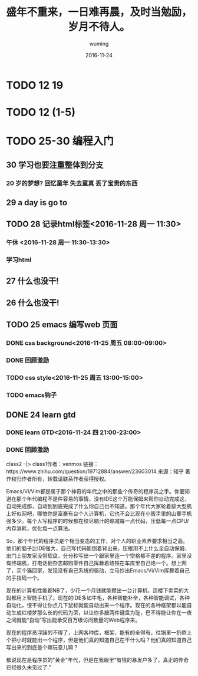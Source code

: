 #+AUTHOR: wuming
#+DATE: 2016-11-24
#+TITLE: 盛年不重来，一日难再晨，及时当勉励，岁月不待人。

* TODO 12 19
* TODO 12 (1-5)
* TODO 25-30 编程入门
** 30 学习也要注重整体到分支
*** 20 岁的梦想? 回忆童年 失去童真 丢了宝贵的东西

** 29 a day is go to
** TODO 28 记录html标签<2016-11-28 周一 11:30>
*** 午休 <2016-11-28 周一 11:30-13:30>
*** 学习html 
** 27 什么也没干!
** 26 什么也没干!
** TODO 25 emacs 编写web 页面
*** DONE css background<2016-11-25 周五 08:00-09:00>
*** DONE 回顾激励
*** TODO css style<2016-11-25 周五 13:00-15:00>
*** TODO emacs钩子
** DONE 24 learn gtd
   CLOSED: [2016-11-24 四 20:49]
*** DONE learn GTD<2016-11-24 四 21:00-23:00>
    CLOSED: [2016-11-24 四 20:49] SCHEDULED: <2016-11-24 四 21:00-23:00> DEADLINE: <2016-11-25 五 14:00>

*** DONE 回顾激励
    CLOSED: [2016-11-24 四 20:53]

class2 --|> class1作者：venmos
链接：https://www.zhihu.com/question/19712884/answer/23603014
来源：知乎
著作权归作者所有，转载请联系作者获得授权。

Emacs/Vi/Vim都是属于那个神奇的年代之中的那些个传奇的程序员之手。你要知道在那个年代编程不是件容易的事情，没有IDE这个万能保姆来帮你自动完成这，自动完成那，自动到到底完成了什么你自己也不知道。那个年代大家轮着排大型机上好似网吧，哪怕你是富豪有台个人计算机，它也不会比现在小贩手里的山寨手机强多少。每个人写程序的时候都在绞尽脑汁的缩减每一点代码，压低每一点CPU/内存消耗，优化每一点算法。

So，那个年代的程序员是个相当变态的工作，对个人的职业素养要求相当之高。他们的脑子比IDE强大，自己写代码能倒着背出来，压根用不上什么全自动保姆，出门上朋友家没带软盘，分分秒写出一个跟家里连一个空格都不差的程序。家里没有终端机，打电话翻杂志邮购零件自己挥舞着烙铁在车库里自己烙一个。想上网了，买个猫回家，发现没有自己系统的驱动，立马抄出Emacs/Vi/Vim挥舞着自己的手指码一个。

现在的计算机性能都NB了，少花一个月钱就能攒出一台计算机，连楼下卖菜的大妈都用上智能手机了。现在的IDE多如牛毛，各种智能补全，各种智能调试，各种自动化，恨不得让你点几下鼠标就能自动出来一个程序。现在的各种框架都以能自动生成红楼梦那么长的代码为荣，以让你多敲两件键盘为耻，巴不得能让你在一夜之间就能“自动”写出能承受百万级访问数量的Web程序来。

现在的程序员浮躁的不得了，上网各种库，框架，能有的全得有，往锅里一扔熬上个把小时就能出一个程序，但是他们真的知道自己在干什么吗？他们真的知道自己写出来的到底是个嘛玩意儿嘛？

都说现在是程序员的"黄金"年代，但是在我眼里“有钱的暴发户多了，真正的传奇已经很久未见过了.” 
